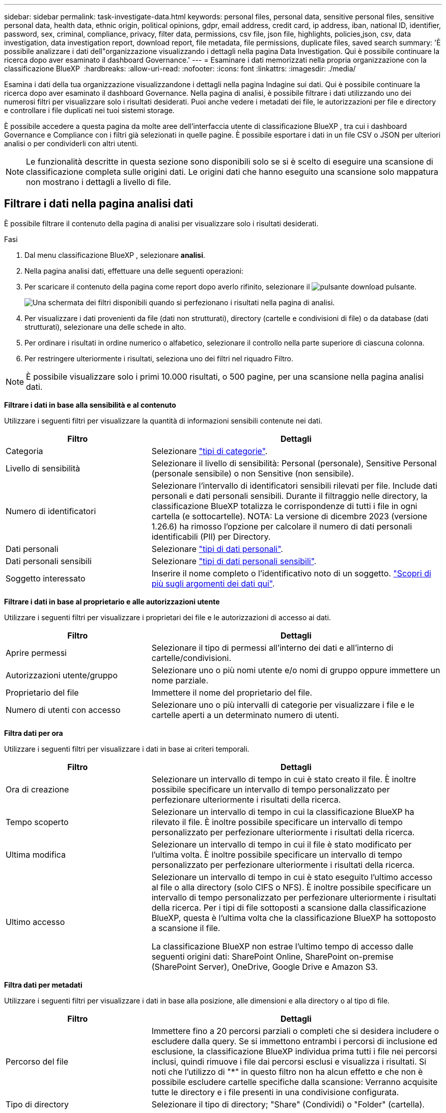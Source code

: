 ---
sidebar: sidebar 
permalink: task-investigate-data.html 
keywords: personal files, personal data, sensitive personal files, sensitive personal data, health data, ethnic origin, political opinions, gdpr, email address, credit card, ip address, iban, national ID, identifier, password, sex, criminal, compliance, privacy, filter data, permissions, csv file, json file, highlights, policies,json, csv, data investigation, data investigation report, download report, file metadata, file permissions, duplicate files, saved search 
summary: 'È possibile analizzare i dati dell"organizzazione visualizzando i dettagli nella pagina Data Investigation. Qui è possibile continuare la ricerca dopo aver esaminato il dashboard Governance.' 
---
= Esaminare i dati memorizzati nella propria organizzazione con la classificazione BlueXP 
:hardbreaks:
:allow-uri-read: 
:nofooter: 
:icons: font
:linkattrs: 
:imagesdir: ./media/


[role="lead"]
Esamina i dati della tua organizzazione visualizzandone i dettagli nella pagina Indagine sui dati. Qui è possibile continuare la ricerca dopo aver esaminato il dashboard Governance. Nella pagina di analisi, è possibile filtrare i dati utilizzando uno dei numerosi filtri per visualizzare solo i risultati desiderati. Puoi anche vedere i metadati dei file, le autorizzazioni per file e directory e controllare i file duplicati nei tuoi sistemi storage.

È possibile accedere a questa pagina da molte aree dell'interfaccia utente di classificazione BlueXP , tra cui i dashboard Governance e Compliance con i filtri già selezionati in quelle pagine. È possibile esportare i dati in un file CSV o JSON per ulteriori analisi o per condividerli con altri utenti.


NOTE: Le funzionalità descritte in questa sezione sono disponibili solo se si è scelto di eseguire una scansione di classificazione completa sulle origini dati. Le origini dati che hanno eseguito una scansione solo mappatura non mostrano i dettagli a livello di file.



== Filtrare i dati nella pagina analisi dati

È possibile filtrare il contenuto della pagina di analisi per visualizzare solo i risultati desiderati.

.Fasi
. Dal menu classificazione BlueXP , selezionare *analisi*.
. Nella pagina analisi dati, effettuare una delle seguenti operazioni:
. Per scaricare il contenuto della pagina come report dopo averlo rifinito, selezionare il image:button_download.png["pulsante download"] pulsante.
+
image:screenshot_compliance_investigation_filtered.png["Una schermata dei filtri disponibili quando si perfezionano i risultati nella pagina di analisi."]

. Per visualizzare i dati provenienti da file (dati non strutturati), directory (cartelle e condivisioni di file) o da database (dati strutturati), selezionare una delle schede in alto.
. Per ordinare i risultati in ordine numerico o alfabetico, selezionare il controllo nella parte superiore di ciascuna colonna.
. Per restringere ulteriormente i risultati, seleziona uno dei filtri nel riquadro Filtro.



NOTE: È possibile visualizzare solo i primi 10.000 risultati, o 500 pagine, per una scansione nella pagina analisi dati.

*Filtrare i dati in base alla sensibilità e al contenuto*

Utilizzare i seguenti filtri per visualizzare la quantità di informazioni sensibili contenute nei dati.

[cols="30,60"]
|===
| Filtro | Dettagli 


| Categoria | Selezionare link:reference-private-data-categories.html["tipi di categorie"]. 


| Livello di sensibilità | Selezionare il livello di sensibilità: Personal (personale), Sensitive Personal (personale sensibile) o non Sensitive (non sensibile). 


| Numero di identificatori | Selezionare l'intervallo di identificatori sensibili rilevati per file. Include dati personali e dati personali sensibili. Durante il filtraggio nelle directory, la classificazione BlueXP totalizza le corrispondenze di tutti i file in ogni cartella (e sottocartelle). NOTA: La versione di dicembre 2023 (versione 1.26.6) ha rimosso l'opzione per calcolare il numero di dati personali identificabili (PII) per Directory. 


| Dati personali | Selezionare link:reference-private-data-categories.html["tipi di dati personali"]. 


| Dati personali sensibili | Selezionare link:reference-private-data-categories.html["tipi di dati personali sensibili"]. 


| Soggetto interessato | Inserire il nome completo o l'identificativo noto di un soggetto. link:task-generating-compliance-reports.html["Scopri di più sugli argomenti dei dati qui"]. 
|===
*Filtrare i dati in base al proprietario e alle autorizzazioni utente*

Utilizzare i seguenti filtri per visualizzare i proprietari dei file e le autorizzazioni di accesso ai dati.

[cols="30,60"]
|===
| Filtro | Dettagli 


| Aprire permessi | Selezionare il tipo di permessi all'interno dei dati e all'interno di cartelle/condivisioni. 


| Autorizzazioni utente/gruppo | Selezionare uno o più nomi utente e/o nomi di gruppo oppure immettere un nome parziale. 


| Proprietario del file | Immettere il nome del proprietario del file. 


| Numero di utenti con accesso | Selezionare uno o più intervalli di categorie per visualizzare i file e le cartelle aperti a un determinato numero di utenti. 
|===
*Filtra dati per ora*

Utilizzare i seguenti filtri per visualizzare i dati in base ai criteri temporali.

[cols="30,60"]
|===
| Filtro | Dettagli 


| Ora di creazione | Selezionare un intervallo di tempo in cui è stato creato il file. È inoltre possibile specificare un intervallo di tempo personalizzato per perfezionare ulteriormente i risultati della ricerca. 


| Tempo scoperto | Selezionare un intervallo di tempo in cui la classificazione BlueXP ha rilevato il file. È inoltre possibile specificare un intervallo di tempo personalizzato per perfezionare ulteriormente i risultati della ricerca. 


| Ultima modifica | Selezionare un intervallo di tempo in cui il file è stato modificato per l'ultima volta. È inoltre possibile specificare un intervallo di tempo personalizzato per perfezionare ulteriormente i risultati della ricerca. 


| Ultimo accesso  a| 
Selezionare un intervallo di tempo in cui è stato eseguito l'ultimo accesso al file o alla directory (solo CIFS o NFS). È inoltre possibile specificare un intervallo di tempo personalizzato per perfezionare ulteriormente i risultati della ricerca. Per i tipi di file sottoposti a scansione dalla classificazione BlueXP, questa è l'ultima volta che la classificazione BlueXP ha sottoposto a scansione il file.

La classificazione BlueXP non estrae l'ultimo tempo di accesso dalle seguenti origini dati: SharePoint Online, SharePoint on-premise (SharePoint Server), OneDrive, Google Drive e Amazon S3.

|===
*Filtra dati per metadati*

Utilizzare i seguenti filtri per visualizzare i dati in base alla posizione, alle dimensioni e alla directory o al tipo di file.

[cols="30,60"]
|===
| Filtro | Dettagli 


| Percorso del file | Immettere fino a 20 percorsi parziali o completi che si desidera includere o escludere dalla query. Se si immettono entrambi i percorsi di inclusione ed esclusione, la classificazione BlueXP individua prima tutti i file nei percorsi inclusi, quindi rimuove i file dai percorsi esclusi e visualizza i risultati. Si noti che l'utilizzo di "*" in questo filtro non ha alcun effetto e che non è possibile escludere cartelle specifiche dalla scansione: Verranno acquisite tutte le directory e i file presenti in una condivisione configurata. 


| Tipo di directory | Selezionare il tipo di directory; "Share" (Condividi) o "Folder" (cartella). 


| Tipo di file | Selezionare link:reference-private-data-categories.html["tipi di file"]. 


| Dimensione del file | Selezionare l'intervallo di dimensioni del file. 


| Hash del file | Inserire l'hash del file per trovare un file specifico, anche se il nome è diverso. 
|===
*Filtra dati per tipo di archiviazione*

Utilizzare i seguenti filtri per visualizzare i dati in base al tipo di storage.

[cols="30,60"]
|===
| Filtro | Dettagli 


| Tipo di ambiente di lavoro | Selezionare il tipo di ambiente di lavoro. OneDrive, SharePoint e Google Drive sono classificati in "App". 


| Nome dell'ambiente di lavoro | Selezionare ambienti di lavoro specifici. 


| Repository di storage | Selezionare il repository di storage, ad esempio un volume o uno schema. 
|===
*Filtrare i dati in base alle ricerche salvate*

Utilizzare il seguente filtro per visualizzare i dati in base alle ricerche salvate.

[cols="30,60"]
|===
| Filtro | Dettagli 


| Ricerca salvata | Selezionare una o più ricerche salvate. Accedere a link:task-using-policies.html["scheda ricerche salvate"]per visualizzare l'elenco delle ricerche salvate esistenti e crearne di nuove. 
|===
*Filtra dati per stato analisi*

Utilizzare il seguente filtro per visualizzare i dati in base allo stato di scansione della classificazione BlueXP.

[cols="30,60"]
|===
| Filtro | Dettagli 


| Stato dell'analisi | Selezionare un'opzione per visualizzare l'elenco dei file in attesa di prima scansione, completati in scansione, in attesa di scansione o che non sono stati sottoposti a scansione. 


| Evento di analisi della scansione | Selezionare se si desidera visualizzare i file che non sono stati classificati perché la classificazione BlueXP non ha potuto ripristinare l'ultimo tempo di accesso o i file che sono stati classificati anche se la classificazione BlueXP non ha potuto ripristinare l'ultimo tempo di accesso. 
|===
link:reference-collected-metadata.html["Vedere i dettagli sull'indicatore data/ora dell'ultimo accesso"] Per ulteriori informazioni sugli elementi visualizzati nella pagina di analisi durante il filtraggio mediante l'evento di analisi scansione.

*Filtra dati per duplicati*

Utilizzare il seguente filtro per visualizzare i file duplicati nello storage.

[cols="30,60"]
|===
| Filtro | Dettagli 


| Duplicati | Selezionare se il file viene duplicato nei repository. 
|===


== Visualizzare i metadati dei file

Oltre a mostrare l'ambiente di lavoro e il volume in cui si trova il file, i metadati mostrano molte più informazioni, incluse le autorizzazioni per i file, il proprietario del file e l'eventuale presenza di duplicati di questo file. Queste informazioni sono utili se si prevede di link:task-using-policies.html["creare ricerche salvate"]visualizzare tutte le informazioni che è possibile utilizzare per filtrare i dati.

La disponibilità delle informazioni dipende dall'origine dati. Ad esempio, il nome del volume e le autorizzazioni non sono condivisi per i file di database.

.Fasi
. Dal menu classificazione BlueXP , selezionare *analisi*.
. Nell'elenco Data Investigation (analisi dati) a destra, selezionare il pulsante freccia giù image:button_down_caret.png["cart"]a destra per ogni singolo file per visualizzare i metadati del file.
+
image:screenshot_compliance_file_details.png["Una schermata che mostra i dettagli dei metadati per un file nella pagina Data Investigation."]





== Visualizzare le autorizzazioni degli utenti per file e directory

Per visualizzare un elenco di tutti gli utenti o gruppi che hanno accesso a un file o a una directory e i tipi di autorizzazioni di cui dispongono, selezionare *Visualizza tutte le autorizzazioni*. Questo pulsante è disponibile solo per i dati nelle condivisioni CIFS.

Si noti che se vengono visualizzati i SID (Security Identifier) invece dei nomi di utenti e gruppi, è necessario integrare Active Directory nella classificazione BlueXP. link:task-add-active-directory-datasense.html["Scopri come farlo"].

.Fasi
. Dal menu classificazione BlueXP , selezionare *analisi*.
. Nell'elenco Data Investigation (analisi dati) a destra, selezionare il pulsante freccia giù image:button_down_caret.png["cart"]a destra per ogni singolo file per visualizzare i metadati del file.
. Per visualizzare un elenco di tutti gli utenti o gruppi che hanno accesso a un file o a una directory e ai tipi di autorizzazioni di cui dispongono, nel campo autorizzazioni aperte, selezionare *Visualizza tutte le autorizzazioni*.
+

NOTE: La classificazione BlueXP  mostra fino a 100 utenti nell'elenco.

+
image:screenshot_compliance_permissions.png["Una schermata che mostra le autorizzazioni dettagliate per il file."]

. Selezionare il pulsante freccia giù image:button_down_caret.png["cart"]per qualsiasi gruppo per visualizzare l'elenco degli utenti che fanno parte del gruppo.
+

TIP: È possibile espandere un livello del gruppo per visualizzare gli utenti che fanno parte del gruppo.

. Selezionare il nome di un utente o di un gruppo per aggiornare la pagina di analisi in modo da visualizzare tutti i file e le directory a cui l'utente o il gruppo ha accesso.




== Verificare la presenza di file duplicati nei sistemi di storage

Puoi verificare se nei tuoi sistemi di archiviazione sono presenti file duplicati. Ciò è utile se si desidera identificare le aree in cui è possibile risparmiare spazio di storage. È inoltre opportuno assicurarsi che determinati file con autorizzazioni specifiche o informazioni sensibili non vengano duplicati inutilmente nei tuoi sistemi di archiviazione.

Tutti i file (esclusi i database) di dimensioni pari o superiori a 1 MB o contenenti informazioni personali o riservate vengono confrontati per verificare se sono presenti duplicati.

La classificazione BlueXP utilizza la tecnologia di hashing per determinare i file duplicati. Se un file ha lo stesso codice hash di un altro file, puoi essere sicuro al 100% che i file sono duplicati esatti, anche se i nomi dei file sono diversi.

.Fasi
. Dal menu classificazione BlueXP , selezionare *analisi*.
. Nel pannello filtri della pagina di analisi a sinistra, selezionare "dimensione file" insieme a "duplicati" ("ha duplicati") per vedere quali file di un determinato intervallo di dimensioni sono duplicati nell'ambiente.
. Facoltativamente, scaricare l'elenco di file duplicati e inviarlo all'amministratore dello storage in modo da poter decidere quali file, se presenti, possono essere eliminati.
. Facoltativamente, link:task-managing-highlights.html["eliminare il file"]se si è certi che non è necessaria una versione specifica del file.


*Visualizza se un file specifico è duplicato*

È possibile verificare se un singolo file contiene duplicati.

.Fasi
. Dal menu classificazione BlueXP , selezionare *analisi*.
. Nell'elenco analisi dati, selezionare image:button_down_caret.png["cart"] a destra un singolo file per visualizzare i metadati del file.
+
Se esistono duplicati per un file, queste informazioni vengono visualizzate accanto al campo _duplicati_.

. Per visualizzare l'elenco dei file duplicati e la loro posizione, selezionare *Visualizza dettagli*.
. Nella pagina successiva selezionare *Visualizza duplicati* per visualizzare i file nella pagina di analisi.
+
image:screenshot_compliance_duplicate_file.png["Una schermata che mostra come visualizzare la posizione dei file duplicati."]

+

TIP: È possibile utilizzare il valore "hash file" fornito in questa pagina e immetterlo direttamente nella pagina di ricerca per cercare un file duplicato specifico in qualsiasi momento, oppure utilizzarlo in una ricerca salvata.





== Creare il rapporto analisi dati

Il Data Investigation Report (Report analisi dati) è un download del contenuto filtrato della pagina Data Investigation (analisi dati).

Il report è disponibile come file CSV o JSON e puoi salvarlo sul tuo computer locale.

Se la classificazione BlueXP sta scansionando file (dati non strutturati), directory (cartelle e condivisioni di file) e database (dati strutturati), possono essere scaricati fino a tre file di report.

I file sono suddivisi in file con un numero fisso di righe o record:

* JSON - 100.000 record per report, la cui generazione richiede circa 5 minuti
* CSV - 200.000 record per report, la cui generazione richiede circa 4 minuti
+

NOTE: È possibile scaricare una versione del file CSV da visualizzare in questo browser. Questa versione è limitata a 10.000 record.



*Cosa è incluso nel rapporto di analisi dei dati*

Il *Report dati file non strutturati* include le seguenti informazioni sui file:

* Nome del file
* Tipo di ubicazione
* Nome dell'ambiente di lavoro
* Repository di storage (ad esempio, un volume, un bucket, condivisioni)
* Tipo di repository
* Percorso del file
* Tipo di file
* Dimensioni file (in MB)
* Ora di creazione
* Ultima modifica
* Ultimo accesso
* Proprietario del file
+
** I dati del proprietario del file comprendono il nome dell'account, il nome dell'account SAM e l'indirizzo e-mail quando Active Directory è configurato.


* Categoria
* Informazioni personali
* Informazioni personali sensibili
* Autorizzazioni aperte
* Errore analisi scansione
* Data di rilevamento dell'eliminazione
+
La data di rilevamento dell'eliminazione identifica la data in cui il file è stato eliminato o spostato. In questo modo è possibile identificare quando sono stati spostati file sensibili. I file eliminati non contribuiscono al conteggio dei file visualizzato nella dashboard o nella pagina Indagine. I file vengono visualizzati solo nei report CSV.



Il *Report dati directory non strutturate* include le seguenti informazioni relative alle cartelle e alle condivisioni di file:

* Tipo di ambiente di lavoro
* Nome dell'ambiente di lavoro
* Nome directory
* Repository di storage (ad esempio, una cartella o condivisioni di file)
* Proprietario directory
* Ora di creazione
* Tempo scoperto
* Ultima modifica
* Ultimo accesso
* Autorizzazioni aperte
* Tipo di directory


Il *Structured Data Report* include le seguenti informazioni sulle tabelle di database:

* DB Nome tabella
* Tipo di ubicazione
* Nome dell'ambiente di lavoro
* Repository di storage (ad esempio, uno schema)
* Numero di colonne
* Numero di righe
* Informazioni personali
* Informazioni personali sensibili


.Procedura per generare il rapporto
. Nella pagina analisi dati, selezionare il image:button_download.png["pulsante download"] pulsante in alto a destra della pagina.
. Scegliere il tipo di rapporto: CSV o JSON.
. Immettere un **Nome rapporto**.
. Per scaricare il report completo, selezionare **ambiente di lavoro** quindi scegliere **ambiente di lavoro** e **Volume** dai rispettivi menu a discesa. Fornire un percorso della cartella di destinazione **.
+
Per scaricare il report nel browser, selezionare **locale** . Nota questa opzione limita il rapporto alle prime 10.000 righe ed è limitata al formato **CSV**. Non è necessario completare altri campi se si seleziona **locale**.

. Selezionare **Scarica rapporto**.
+
image:screenshot_compliance_investigation_report2.png["Una schermata della pagina Download Investigation Report con diverse opzioni."]



.Risultato
Viene visualizzata una finestra di dialogo che indica che i report sono in fase di download.



== Crea una ricerca salvata in base ai filtri selezionati

È possibile creare una ricerca salvata per i filtri di ricerca utilizzati di frequente nella pagina analisi dati per replicare facilmente le query di ricerca.

.Fasi
. Dal menu classificazione BlueXP , selezionare *analisi*.
. Nella pagina analisi dati, selezionare i filtri che si desidera utilizzare per creare una ricerca salvata.
. Nella parte inferiore del pannello filtro, selezionare *Crea ricerca salvata da questa ricerca*.
. Immettere un nome e una descrizione per la ricerca salvata.
. Scegli una delle seguenti opzioni:
. Selezionare *Crea ricerca salvata*.



TIP: La visualizzazione dei risultati nella pagina Ricerche salvate potrebbe richiedere fino a 15 minuti.
